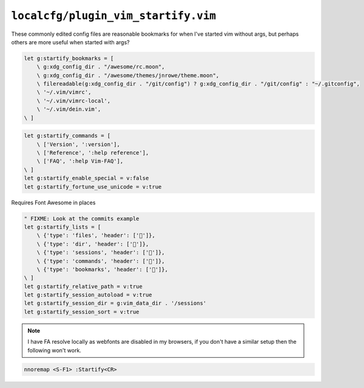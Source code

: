 ``localcfg/plugin_vim_startify.vim``
====================================

These commonly edited config files are reasonable bookmarks for when I've
started vim without args, but perhaps others are more useful when started with
args?

.. code-block:: vim

    let g:startify_bookmarks = [
        \ g:xdg_config_dir . "/awesome/rc.moon",
        \ g:xdg_config_dir . "/awesome/themes/jnrowe/theme.moon",
        \ filereadable(g:xdg_config_dir . "/git/config") ? g:xdg_config_dir . "/git/config" : "~/.gitconfig",
        \ '~/.vim/vimrc',
        \ '~/.vim/vimrc-local',
        \ '~/.vim/dein.vim',
    \ ]

.. code-block:: vim

    let g:startify_commands = [
        \ ['Version', ':version'],
        \ ['Reference', ':help reference'],
        \ ['FAQ', ':help Vim-FAQ'],
    \ ]
    let g:startify_enable_special = v:false
    let g:startify_fortune_use_unicode = v:true

Requires Font Awesome in places

.. code-block:: vim

    " FIXME: Look at the commits example
    let g:startify_lists = [
        \ {'type': 'files', 'header': ['']},
        \ {'type': 'dir', 'header': ['']},
        \ {'type': 'sessions', 'header': ['']},
        \ {'type': 'commands', 'header': ['']},
        \ {'type': 'bookmarks', 'header': ['']},
    \ ]
    let g:startify_relative_path = v:true
    let g:startify_session_autoload = v:true
    let g:startify_session_dir = g:vim_data_dir . '/sessions'
    let g:startify_session_sort = v:true

.. note::

    I have FA resolve locally as webfonts are disabled in my browsers,
    if you don't have a similar setup then the following won't work.

.. code-block:: vim

    nnoremap <S-F1> :Startify<CR>
